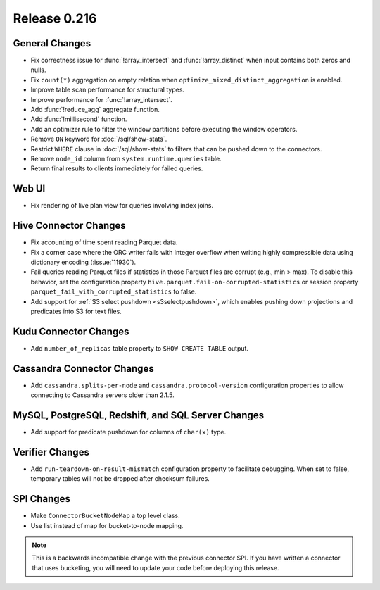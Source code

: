 =============
Release 0.216
=============

General Changes
---------------

* Fix correctness issue for :func:`!array_intersect` and :func:`!array_distinct` when input contains
  both zeros and nulls.
* Fix ``count(*)`` aggregation on empty relation when ``optimize_mixed_distinct_aggregation`` is enabled.
* Improve table scan performance for structural types.
* Improve performance for :func:`!array_intersect`.
* Add :func:`!reduce_agg` aggregate function.
* Add :func:`!millisecond` function.
* Add an optimizer rule to filter the window partitions before executing the window operators.
* Remove ``ON`` keyword for :doc:`/sql/show-stats`.
* Restrict ``WHERE`` clause in :doc:`/sql/show-stats` to filters that can be pushed down to the connectors.
* Remove ``node_id`` column from ``system.runtime.queries`` table.
* Return final results to clients immediately for failed queries.

Web UI
------

* Fix rendering of live plan view for queries involving index joins.

Hive Connector Changes
----------------------

* Fix accounting of time spent reading Parquet data.
* Fix a corner case where the ORC writer fails with integer overflow when writing
  highly compressible data using dictionary encoding (:issue:`11930`).
* Fail queries reading Parquet files if statistics in those Parquet files are
  corrupt (e.g., min > max). To disable this behavior, set the configuration
  property ``hive.parquet.fail-on-corrupted-statistics``
  or session property ``parquet_fail_with_corrupted_statistics`` to false.
* Add support for :ref:`S3 select pushdown <s3selectpushdown>`, which enables pushing down
  projections and predicates into S3 for text files.

Kudu Connector Changes
----------------------

* Add ``number_of_replicas`` table property to ``SHOW CREATE TABLE`` output.

Cassandra Connector Changes
---------------------------

* Add ``cassandra.splits-per-node`` and ``cassandra.protocol-version`` configuration properties
  to allow connecting to Cassandra servers older than 2.1.5.

MySQL, PostgreSQL, Redshift, and SQL Server Changes
---------------------------------------------------

* Add support for predicate pushdown for columns of ``char(x)`` type.

Verifier Changes
----------------

* Add ``run-teardown-on-result-mismatch`` configuration property to facilitate debugging.
  When set to false, temporary tables will not be dropped after checksum failures.

SPI Changes
-----------

* Make ``ConnectorBucketNodeMap`` a top level class.
* Use list instead of map for bucket-to-node mapping.

.. note::

    This is a backwards incompatible change with the previous connector SPI.
    If you have written a connector that uses bucketing, you will need to
    update your code before deploying this release.
